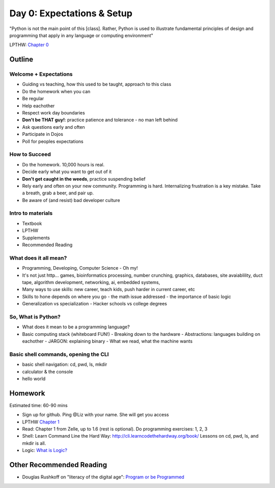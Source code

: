 Day 0: Expectations & Setup
===========================

"Python is not the main point of this [class]. Rather, Python is used to illustrate fundamental principles of design and programming that apply in any language or computing environment"

LPTHW: `Chapter 0 <http://learnpythonthehardway.org/book/ex0.html>`_


Outline
-------

Welcome + Expectations
^^^^^^^^^^^^^^^^^^^^^^

* Guiding vs teaching, how this used to be taught, approach to this class
* Do the homework when you can
* Be regular
* Help eachother
* Respect work day boundaries
* **Don't be THAT guy!**: practice patience and tolerance - no man left behind
* Ask questions early and often
* Participate in Dojos
* Poll for peoples expectations

How to Succeed
^^^^^^^^^^^^^^

* Do the homework. 10,000 hours is real.
* Decide early what you want to get out of it
* **Don't get caught in the weeds**, practice suspending belief
* Rely early and often on your new community. Programming is hard. Internalizing 
  frustration is a key mistake. Take a breath, grab a beer, and pair up.
* Be aware of (and resist) bad developer culture


Intro to materials
^^^^^^^^^^^^^^^^^^

* Textbook
* LPTHW
* Supplements
* Recommended Reading


What does it all mean?
^^^^^^^^^^^^^^^^^^^^^^

* Programming, Developing, Computer Science - Oh my!
* It's not just http... games, bioinformatics processing, number crunching, graphics,
  databases, site avaiablility, duct tape, algorithm development, networking, ai, 
  embedded systems, 
* Many ways to use skills: new career, teach kids, push harder in current career, etc
* Skills to hone depends on where you go
  - the math issue addressed
  - the importance of basic logic
* Generalization vs specialization
  - Hacker schools vs college degrees


So, What is Python?
^^^^^^^^^^^^^^^^^^^
* What does it mean to be a programming language? 
* Basic computing stack (whiteboard FUN!)
  - Breaking down to the hardware
  - Abstractions: languages building on eachother
  - JARGON: explaining binary
  - What we read, what the machine wants

Basic shell commands, opening the CLI
^^^^^^^^^^^^^^^^^^^^^^^^^^^^^^^^^^^^^

* basic shell navigation: cd, pwd, ls, mkdir 
* calculator & the console
* hello world


Homework
--------

Estimated time: 60-90 mins

* Sign up for github. Ping @Liz with your name. She will get you access
* LPTHW `Chapter 1 <http://learnpythonthehardway.org/book/ex1.html>`_
* Read: Chapter 1 from Zelle, up to 1.6 (rest is optional). Do programming 
  exercises: 1, 2, 3
* Shell: Learn Command Line the Hard Way: http://cli.learncodethehardway.org/book/
  Lessons on cd, pwd, ls, and mkdir is all.
* Logic: `What is Logic? <http://philosophy.hku.hk/think/logic/whatislogic.php>`_


Other Recommended Reading
-------------------------

* Douglas Rushkoff on "literacy of the digital age": `Program or be Programmed <http://www.amazon.com/Program-Be-Programmed-Douglas-Rushkoff-ebook/dp/B004ELAPME/ref=sr_1_1?ie=UTF8&qid=1413669645&sr=8-1&keywords=rushkoff+program+or+be+programmed>`_
